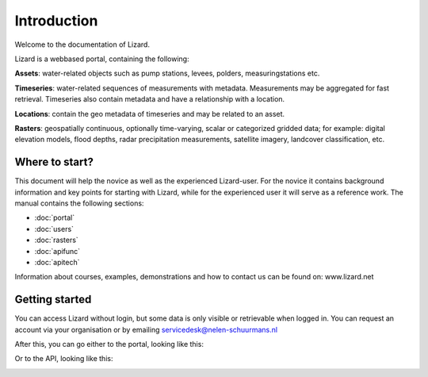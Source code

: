 Introduction
============

Welcome to the documentation of Lizard. 

Lizard is a webbased portal, containing the following:


**Assets**: water-related objects such as pump stations, levees, polders, measuringstations etc. 

**Timeseries**: water-related sequences of measurements with metadata. Measurements may be aggregated for fast retrieval. Timeseries also contain metadata and have a relationship with a location.

**Locations**: contain the geo metadata of timeseries and may be related to an asset.

**Rasters**: geospatially continuous, optionally time-varying, scalar or categorized gridded data; for example: digital elevation models, flood depths, radar precipitation measurements, satellite imagery, landcover classification, etc.


Where to start?
----------------

This document will help the novice as well as the experienced Lizard-user. For the novice it contains background information and key points for starting with Lizard, while for the experienced user it will serve as a reference work. The manual contains the following sections:

* :doc:`portal`
* :doc:`users`
* :doc:`rasters`
* :doc:`apifunc`
* :doc:`apitech`
   

Information about courses, examples, demonstrations and how to contact us can be found on: www.lizard.net


Getting started
--------------- 
You can access Lizard without login, but some data is only visible or retrievable when logged in.
You can request an account via your organisation or by emailing servicedesk@nelen-schuurmans.nl 

After this, you can go either to the portal, looking like this:

.. image:: /images/portal.JPG

Or to the API, looking like this:

.. image:: /images/api.JPG
